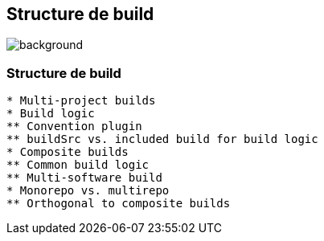 [background-color="#02303a"]
== Structure de build
image::gradle/bg-8.png[background, size=cover]

=== Structure de build

```
* Multi-project builds
* Build logic
** Convention plugin
** buildSrc vs. included build for build logic
* Composite builds
** Common build logic
** Multi-software build
* Monorepo vs. multirepo
** Orthogonal to composite builds
```